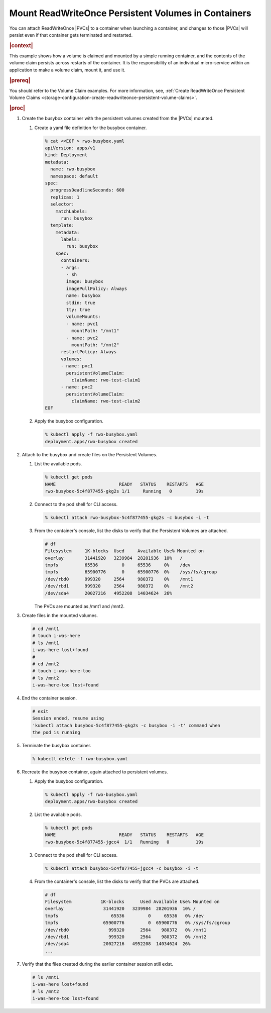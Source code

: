 
.. pjw1564749970685
.. _storage-configuration-mount-readwriteonce-persistent-volumes-in-containers:

====================================================
Mount ReadWriteOnce Persistent Volumes in Containers
====================================================

You can attach ReadWriteOnce |PVCs| to a container when launching a container,
and changes to those |PVCs| will persist even if that container gets terminated
and restarted.

.. rubric:: |context|

This example shows how a volume is claimed and mounted by a simple running
container, and the contents of the volume claim persists across restarts of
the container. It is the responsibility of an individual micro-service within
an application to make a volume claim, mount it, and use it.

.. rubric:: |prereq|

You should refer to the Volume Claim examples. For more information, see,
:ref:`Create ReadWriteOnce Persistent Volume Claims <storage-configuration-create-readwriteonce-persistent-volume-claims>`.

.. rubric:: |proc|


.. _storage-configuration-mount-persistent-volumes-in-containers-d583e55:

#.  Create the busybox container with the persistent volumes created from
    the |PVCs| mounted.


    #.  Create a yaml file definition for the busybox container.

        .. code-block:: none

            % cat <<EOF > rwo-busybox.yaml
            apiVersion: apps/v1
            kind: Deployment
            metadata:
              name: rwo-busybox
              namespace: default
            spec:
              progressDeadlineSeconds: 600
              replicas: 1
              selector:
                matchLabels:
                  run: busybox
              template:
                metadata:
                  labels:
                    run: busybox
                spec:
                  containers:
                  - args:
                    - sh
                    image: busybox
                    imagePullPolicy: Always
                    name: busybox
                    stdin: true
                    tty: true
                    volumeMounts:
                    - name: pvc1
                      mountPath: "/mnt1"
                    - name: pvc2
                      mountPath: "/mnt2"
                  restartPolicy: Always
                  volumes:
                  - name: pvc1
                    persistentVolumeClaim:
                      claimName: rwo-test-claim1
                  - name: pvc2
                    persistentVolumeClaim:
                      claimName: rwo-test-claim2
            EOF


    #.  Apply the busybox configuration.

        .. code-block:: none

            % kubectl apply -f rwo-busybox.yaml
            deployment.apps/rwo-busybox created


#.  Attach to the busybox and create files on the Persistent Volumes.


    #.  List the available pods.

        .. code-block:: none

            % kubectl get pods
            NAME                        READY   STATUS    RESTARTS   AGE
            rwo-busybox-5c4f877455-gkg2s 1/1     Running   0         19s

    #.  Connect to the pod shell for CLI access.

        .. code-block:: none

            % kubectl attach rwo-busybox-5c4f877455-gkg2s -c busybox -i -t

    #.  From the container's console, list the disks to verify that the
        Persistent Volumes are attached.

        .. code-block:: none

            # df
            Filesystem     1K-blocks  Used     Available Use% Mounted on
            overlay        31441920   3239984  28201936  10%   /
            tmpfs          65536         0     65536     0%    /dev
            tmpfs          65900776      0     65900776  0%    /sys/fs/cgroup
            /dev/rbd0      999320     2564     980372    0%    /mnt1
            /dev/rbd1      999320     2564     980372    0%    /mnt2
            /dev/sda4      20027216   4952208  14034624  26%

        The PVCs are mounted as /mnt1 and /mnt2.

#.  Create files in the mounted volumes.

    .. code-block:: none

        # cd /mnt1
        # touch i-was-here
        # ls /mnt1
        i-was-here lost+found
        #
        # cd /mnt2
        # touch i-was-here-too
        # ls /mnt2
        i-was-here-too lost+found

#.  End the container session.

    .. code-block:: none

        # exit
        Session ended, resume using
        'kubectl attach busybox-5c4f877455-gkg2s -c busybox -i -t' command when
        the pod is running

#.  Terminate the busybox container.

    .. code-block:: none

        % kubectl delete -f rwo-busybox.yaml

#.  Recreate the busybox container, again attached to persistent volumes.

    #.  Apply the busybox configuration.

        .. code-block:: none

            % kubectl apply -f rwo-busybox.yaml
            deployment.apps/rwo-busybox created

    #.  List the available pods.

        .. code-block:: none

            % kubectl get pods
            NAME                        READY   STATUS    RESTARTS   AGE
            rwo-busybox-5c4f877455-jgcc4  1/1   Running   0          19s

    #.  Connect to the pod shell for CLI access.

        .. code-block:: none

            % kubectl attach busybox-5c4f877455-jgcc4 -c busybox -i -t

    #.  From the container's console, list the disks to verify that the PVCs
        are attached.

        .. code-block:: none

            # df
            Filesystem           1K-blocks      Used Available Use% Mounted on
            overlay               31441920   3239984  28201936  10% /
            tmpfs                    65536         0     65536   0% /dev
            tmpfs                 65900776         0  65900776   0% /sys/fs/cgroup
            /dev/rbd0               999320      2564    980372   0% /mnt1
            /dev/rbd1               999320      2564    980372   0% /mnt2
            /dev/sda4             20027216   4952208  14034624  26%
            ...


#.  Verify that the files created during the earlier container session
    still exist.

    .. code-block:: none

        # ls /mnt1
        i-was-here lost+found
        # ls /mnt2
        i-was-here-too lost+found
